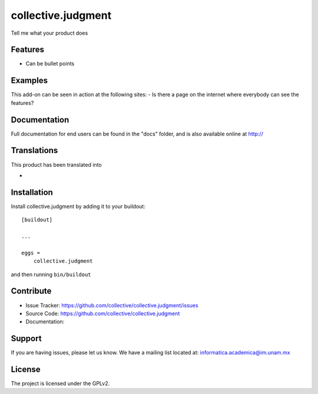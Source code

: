 .. This README is meant for consumption by humans and pypi. Pypi can render rst files so please do not use Sphinx features.
   If you want to learn more about writing documentation, please check out: http://docs.plone.org/about/documentation_styleguide.html
   This text does not appear on pypi or github. It is a comment.

===================
collective.judgment
===================

.. image:: https://travis-ci.org/imatem/collective.judgment.svg?branch=master
    :target: https://travis-ci.org/imatem/collective.judgment
    :alt: Travis CI status

.. image:: https://coveralls.io/repos/github/imatem/collective.judgment/badge.svg?branch=master
    :target: https://coveralls.io/github/imatem/collective.judgment?branch=master
    :alt: Coveralls status


Tell me what your product does

Features
--------

- Can be bullet points


Examples
--------

This add-on can be seen in action at the following sites:
- Is there a page on the internet where everybody can see the features?


Documentation
-------------

Full documentation for end users can be found in the "docs" folder, and is also available online at http://


Translations
------------

This product has been translated into

-

Installation
------------

Install collective.judgment by adding it to your buildout::

    [buildout]

    ...

    eggs =
        collective.judgment


and then running ``bin/buildout``


Contribute
----------

- Issue Tracker: https://github.com/collective/collective.judgment/issues
- Source Code: https://github.com/collective/collective.judgment
- Documentation:


Support
-------

If you are having issues, please let us know.
We have a mailing list located at: informatica.academica@im.unam.mx


License
-------

The project is licensed under the GPLv2.
